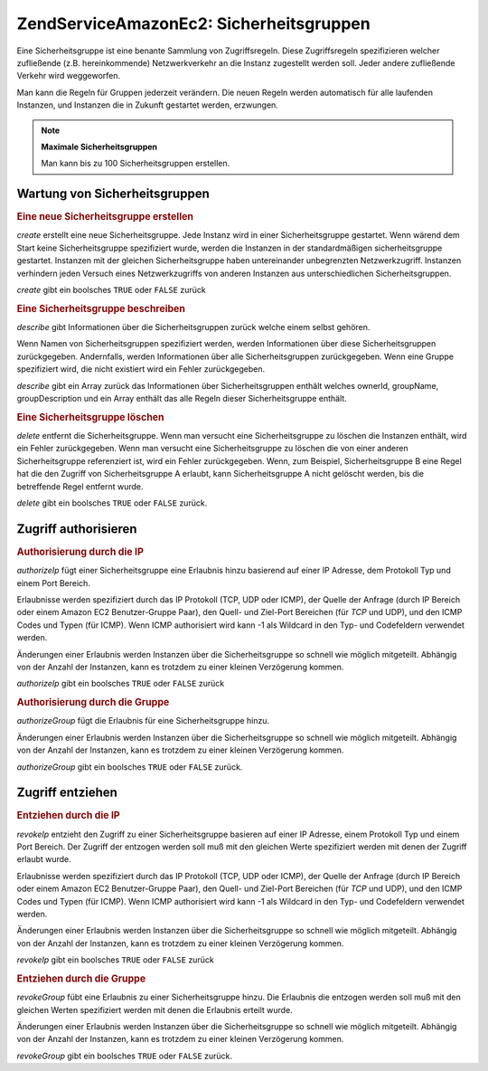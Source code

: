 .. EN-Revision: none
.. _zendservice.amazon.ec2.securitygroups:

ZendService\Amazon\Ec2: Sicherheitsgruppen
===========================================

Eine Sicherheitsgruppe ist eine benante Sammlung von Zugriffsregeln. Diese Zugriffsregeln spezifizieren welcher
zufließende (z.B. hereinkommende) Netzwerkverkehr an die Instanz zugestellt werden soll. Jeder andere zufließende
Verkehr wird weggeworfen.

Man kann die Regeln für Gruppen jederzeit verändern. Die neuen Regeln werden automatisch für alle laufenden
Instanzen, und Instanzen die in Zukunft gestartet werden, erzwungen.

.. note::

   **Maximale Sicherheitsgruppen**

   Man kann bis zu 100 Sicherheitsgruppen erstellen.

.. _zendservice.amazon.ec2.securitygroups.maintenance:

Wartung von Sicherheitsgruppen
------------------------------

.. _zendservice.amazon.ec2.securitygroups.maintenance.create:

.. rubric:: Eine neue Sicherheitsgruppe erstellen

*create* erstellt eine neue Sicherheitsgruppe. Jede Instanz wird in einer Sicherheitsgruppe gestartet. Wenn wärend
dem Start keine Sicherheitsgruppe spezifiziert wurde, werden die Instanzen in der standardmäßigen
sicherheitsgruppe gestartet. Instanzen mit der gleichen Sicherheitsgruppe haben untereinander unbegrenzten
Netzwerkzugriff. Instanzen verhindern jeden Versuch eines Netzwerkzugriffs von anderen Instanzen aus
unterschiedlichen Sicherheitsgruppen.

*create* gibt ein boolsches ``TRUE`` oder ``FALSE`` zurück

.. code-block:: php
   :linenos:

   $ec2_sg = new ZendService\Amazon\Ec2\Securitygroups('aws_key',
                                                        'aws_secret_key');
   $return = $ec2_sg->create('mygroup', 'my group description');

.. _zendservice.amazon.ec2.securitygroups.maintenance.describe:

.. rubric:: Eine Sicherheitsgruppe beschreiben

*describe* gibt Informationen über die Sicherheitsgruppen zurück welche einem selbst gehören.

Wenn Namen von Sicherheitsgruppen spezifiziert werden, werden Informationen über diese Sicherheitsgruppen
zurückgegeben. Andernfalls, werden Informationen über alle Sicherheitsgruppen zurückgegeben. Wenn eine Gruppe
spezifiziert wird, die nicht existiert wird ein Fehler zurückgegeben.

*describe* gibt ein Array zurück das Informationen über Sicherheitsgruppen enthält welches ownerId, groupName,
groupDescription und ein Array enthält das alle Regeln dieser Sicherheitsgruppe enthält.

.. code-block:: php
   :linenos:

   $ec2_sg = new ZendService\Amazon\Ec2\Securitygroups('aws_key',
                                                        'aws_secret_key');
   $return = $ec2_sg->describe('mygroup');

.. _zendservice.amazon.ec2.securitygroups.maintenance.delete:

.. rubric:: Eine Sicherheitsgruppe löschen

*delete* entfernt die Sicherheitsgruppe. Wenn man versucht eine Sicherheitsgruppe zu löschen die Instanzen
enthält, wird ein Fehler zurückgegeben. Wenn man versucht eine Sicherheitsgruppe zu löschen die von einer
anderen Sicherheitsgruppe referenziert ist, wird ein Fehler zurückgegeben. Wenn, zum Beispiel, Sicherheitsgruppe B
eine Regel hat die den Zugriff von Sicherheitsgruppe A erlaubt, kann Sicherheitsgruppe A nicht gelöscht werden,
bis die betreffende Regel entfernt wurde.

*delete* gibt ein boolsches ``TRUE`` oder ``FALSE`` zurück.

.. code-block:: php
   :linenos:

   $ec2_sg = new ZendService\Amazon\Ec2\Securitygroups('aws_key',
                                                        'aws_secret_key');
   $return = $ec2_sg->delete('mygroup');

.. _zendservice.amazon.ec2.securitygroups.authorize:

Zugriff authorisieren
---------------------

.. _zendservice.amazon.ec2.securitygroups.authorize.ip:

.. rubric:: Authorisierung durch die IP

*authorizeIp* fügt einer Sicherheitsgruppe eine Erlaubnis hinzu basierend auf einer IP Adresse, dem Protokoll Typ
und einem Port Bereich.

Erlaubnisse werden spezifiziert durch das IP Protokoll (TCP, UDP oder ICMP), der Quelle der Anfrage (durch IP
Bereich oder einem Amazon EC2 Benutzer-Gruppe Paar), den Quell- und Ziel-Port Bereichen (für *TCP* und UDP), und
den ICMP Codes und Typen (für ICMP). Wenn ICMP authorisiert wird kann -1 als Wildcard in den Typ- und Codefeldern
verwendet werden.

Änderungen einer Erlaubnis werden Instanzen über die Sicherheitsgruppe so schnell wie möglich mitgeteilt.
Abhängig von der Anzahl der Instanzen, kann es trotzdem zu einer kleinen Verzögerung kommen.

*authorizeIp* gibt ein boolsches ``TRUE`` oder ``FALSE`` zurück

.. code-block:: php
   :linenos:

   $ec2_sg = new ZendService\Amazon\Ec2\Securitygroups('aws_key',
                                                        'aws_secret_key');
   $return = $ec2_sg->authorizeIp('mygroup',
                                  'protocol',
                                  'fromPort',
                                  'toPort',
                                  'ipRange');

.. _zendservice.amazon.ec2.securitygroups.authorize.group:

.. rubric:: Authorisierung durch die Gruppe

*authorizeGroup* fügt die Erlaubnis für eine Sicherheitsgruppe hinzu.

Änderungen einer Erlaubnis werden Instanzen über die Sicherheitsgruppe so schnell wie möglich mitgeteilt.
Abhängig von der Anzahl der Instanzen, kann es trotzdem zu einer kleinen Verzögerung kommen.

*authorizeGroup* gibt ein boolsches ``TRUE`` oder ``FALSE`` zurück.

.. code-block:: php
   :linenos:

   $ec2_sg = new ZendService\Amazon\Ec2\Securitygroups('aws_key',
                                                        'aws_secret_key');
   $return = $ec2_sg->authorizeGroup('mygroup', 'securityGroupName', 'ownerId');

.. _zendservice.amazon.ec2.securitygroups.revoke:

Zugriff entziehen
-----------------

.. _zendservice.amazon.ec2.securitygroups.revoke.ip:

.. rubric:: Entziehen durch die IP

*revokeIp* entzieht den Zugriff zu einer Sicherheitsgruppe basieren auf einer IP Adresse, einem Protokoll Typ und
einem Port Bereich. Der Zugriff der entzogen werden soll muß mit den gleichen Werte spezifiziert werden mit denen
der Zugriff erlaubt wurde.

Erlaubnisse werden spezifiziert durch das IP Protokoll (TCP, UDP oder ICMP), der Quelle der Anfrage (durch IP
Bereich oder einem Amazon EC2 Benutzer-Gruppe Paar), den Quell- und Ziel-Port Bereichen (für *TCP* und UDP), und
den ICMP Codes und Typen (für ICMP). Wenn ICMP authorisiert wird kann -1 als Wildcard in den Typ- und Codefeldern
verwendet werden.

Änderungen einer Erlaubnis werden Instanzen über die Sicherheitsgruppe so schnell wie möglich mitgeteilt.
Abhängig von der Anzahl der Instanzen, kann es trotzdem zu einer kleinen Verzögerung kommen.

*revokeIp* gibt ein boolsches ``TRUE`` oder ``FALSE`` zurück

.. code-block:: php
   :linenos:

   $ec2_sg = new ZendService\Amazon\Ec2\Securitygroups('aws_key',
                                                        'aws_secret_key');
   $return = $ec2_sg->revokeIp('mygroup',
                               'protocol',
                               'fromPort',
                               'toPort',
                               'ipRange');

.. _zendservice.amazon.ec2.securitygroups.revoke.group:

.. rubric:: Entziehen durch die Gruppe

*revokeGroup* fübt eine Erlaubnis zu einer Sicherheitsgruppe hinzu. Die Erlaubnis die entzogen werden soll muß
mit den gleichen Werten spezifiziert werden mit denen die Erlaubnis erteilt wurde.

Änderungen einer Erlaubnis werden Instanzen über die Sicherheitsgruppe so schnell wie möglich mitgeteilt.
Abhängig von der Anzahl der Instanzen, kann es trotzdem zu einer kleinen Verzögerung kommen.

*revokeGroup* gibt ein boolsches ``TRUE`` oder ``FALSE`` zurück.

.. code-block:: php
   :linenos:

   $ec2_sg = new ZendService\Amazon\Ec2\Securitygroups('aws_key',
                                                        'aws_secret_key');
   $return = $ec2_sg->revokeGroup('mygroup', 'securityGroupName', 'ownerId');


